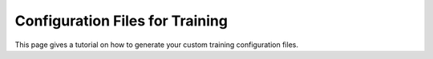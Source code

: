 Configuration Files for Training
====================

This page gives a tutorial on how to generate your custom training configuration files.